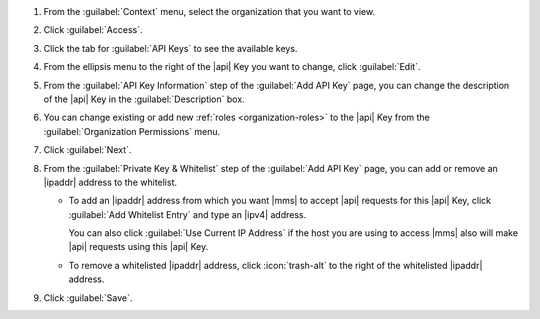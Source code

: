 1. From the :guilabel:`Context` menu, select the organization that you
   want to view.

#. Click :guilabel:`Access`.

#. Click the tab for :guilabel:`API Keys` to see the available keys.

#. From the ellipsis menu to the right of the |api| Key you want to
   change, click :guilabel:`Edit`.

#. From the :guilabel:`API Key Information` step of the
   :guilabel:`Add API Key` page, you can change the description of  
   the |api| Key in the :guilabel:`Description` box.

#. You can change existing or add new :ref:`roles <organization-roles>`
   to the |api| Key from the :guilabel:`Organization Permissions` menu.

#. Click :guilabel:`Next`.

#. From the :guilabel:`Private Key & Whitelist` step of the
   :guilabel:`Add API Key` page, you can add or remove an |ipaddr| 
   address to the whitelist.

   - To add an |ipaddr| address from which you want |mms| to accept
     |api| requests for this |api| Key, click
     :guilabel:`Add Whitelist Entry` and type an |ipv4| address.

     You can also click :guilabel:`Use Current IP Address` if the host
     you are using to access |mms| also will make |api| requests using
     this |api| Key.

   - To remove a whitelisted |ipaddr| address, click :icon:`trash-alt`
     to the right of the whitelisted |ipaddr| address.

#. Click :guilabel:`Save`.
